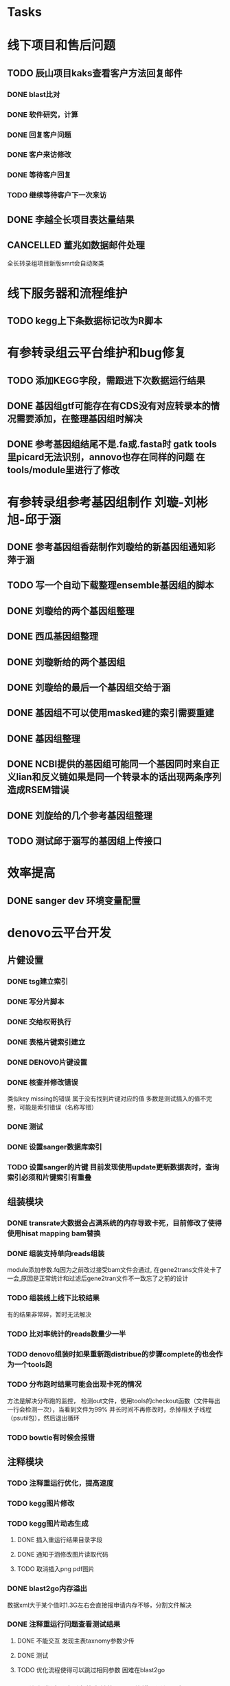 #+TAGS: { @Office(o) @Home(h) @Call(c) @Way(w) @Lunchtime(l) @GYM(g) @Other(x)}
#+TAGS:
* Tasks

* 线下项目和售后问题
** TODO 辰山项目kaks查看客户方法回复邮件
   SCHEDULED: <2018-01-08 一>
*** DONE blast比对
    CLOSED: [2018-01-26 五 20:49]
    :LOGBOOK:
    - State "DONE"       from "NEXT"       [2018-01-26 五 20:49]
    :END:
*** DONE 软件研究，计算
    CLOSED: [2018-01-26 五 20:49]
    :LOGBOOK:
    - State "DONE"       from "NEXT"       [2018-01-26 五 20:49]
    - State "NEXT"       from "DONE"       [2018-01-26 五 20:49]
    - State "DONE"       from "NEXT"       [2018-01-26 五 20:49]
    :END:

*** DONE 回复客户问题
    CLOSED: [2018-01-26 五 20:49]
    :LOGBOOK:
    - State "DONE"       from "PROJECT"    [2018-01-26 五 20:49]
    - State "PROJECT"    from "DONE"       [2018-01-26 五 20:49]
    - State "DONE"       from "NEXT"       [2018-01-26 五 20:49]
    :END:
*** DONE 客户来访修改
    CLOSED: [2018-02-02 五 18:29] SCHEDULED: <2018-01-29 三>
    :LOGBOOK:
    - State "DONE"       from "NEXT"       [2018-02-02 五 18:29]
    :END:

*** DONE 等待客户回复
    CLOSED: [2018-02-08 四 18:44]
    :LOGBOOK:
    - State "DONE"       from "NEXT"       [2018-02-08 四 18:44]
    :END:
*** TODO 继续等待客户下一次来访
** DONE 李越全长项目表达量结果
   CLOSED: [2018-03-06 二 20:07] SCHEDULED: <2018-01-30 二> DEADLINE: <2018-01-26 五>
   :LOGBOOK:
   - State "DONE"       from "NEXT"       [2018-03-06 二 20:07]
   :END:

** CANCELLED 董兆如数据邮件处理
   CLOSED: [2018-04-07 六 16:58] SCHEDULED: <2018-02-02 五>
   :LOGBOOK:
   - State "NEXT"       from "DONE"       [2018-04-07 六 16:58]
   - State "DONE"       from "PROJECT"    [2018-04-07 六 16:58]
   - State "PROJECT"    from "DONE"       [2018-04-07 六 16:58]
   - State "DONE"       from "PROJECT"    [2018-04-07 六 16:58]
   - State "PROJECT"    from "DONE"       [2018-04-07 六 16:58]
   - State "DONE"       from "PROJECT"    [2018-04-07 六 16:58]
   - State "PROJECT"    from "DONE"       [2018-04-07 六 16:58]
   - State "DONE"       from "PROJECT"    [2018-04-07 六 16:58]
   - State "PROJECT"    from "DONE"       [2018-04-07 六 16:58]
   - State "DONE"       from "NEXT"       [2018-04-07 六 16:58]
   :END:

  全长转录组项目新版smrt会自动聚类
* 线下服务器和流程维护

** TODO kegg上下条数据标记改为R脚本
   SCHEDULED: <2018-02-08 四> DEADLINE: <2018-01-05 五>


* 有参转录组云平台维护和bug修复

** TODO 添加KEGG字段，需跟进下次数据运行结果

** DONE 基因组gtf可能存在有CDS没有对应转录本的情况需要添加，在整理基因组时解决
   CLOSED: [2018-02-12 一 22:42]
   :LOGBOOK:
   - State "DONE"       from "NEXT"       [2018-02-12 一 22:42]
   :END:

** DONE 参考基因组结尾不是.fa或.fasta时 gatk tools里picard无法识别，annovo也存在同样的问题 在tools/module里进行了修改
   CLOSED: [2018-02-12 一 22:43]
   :LOGBOOK:
   - State "DONE"       from "NEXT"       [2018-02-12 一 22:43]
   :END:
* 有参转录组参考基因组制作 刘璇-刘彬旭-邱于涵
** DONE 参考基因组香菇制作刘璇给的新基因组通知彩萍于涵
   CLOSED: [2018-02-01 四 20:09] SCHEDULED: <2018-01-29 一> DEADLINE: <2018-01-13 六>
   :LOGBOOK:
   - State "DONE"       from "NEXT"       [2018-02-01 四 20:09]
   :END:
** TODO 写一个自动下载整理ensemble基因组的脚本
   SCHEDULED: <2018-01-29 一>
** DONE 刘璇给的两个基因组整理
   CLOSED: [2018-02-01 四 20:09] SCHEDULED: <2018-01-29 一>
   :LOGBOOK:
   - State "DONE"       from "NEXT"       [2018-02-01 四 20:09]
   :END:
** DONE 西瓜基因组整理
   CLOSED: [2018-02-01 四 20:09] SCHEDULED: <2018-01-29 一>
   :LOGBOOK:
   - State "DONE"       from "NEXT"       [2018-02-01 四 20:09]
   :END:

** DONE 刘璇新给的两个基因组
   CLOSED: [2018-02-08 四 18:46]
   :LOGBOOK:
   - State "DONE"       from "NEXT"       [2018-02-08 四 18:46]
   :END:

** DONE 刘璇给的最后一个基因组交给于涵
   CLOSED: [2018-03-06 二 20:07] SCHEDULED: <2018-02-23 五>
   :LOGBOOK:
   - State "DONE"       from "NEXT"       [2018-03-06 二 20:07]
   :END:

** DONE 基因组不可以使用masked建的索引需要重建
   CLOSED: [2018-03-06 二 20:10]
   :LOGBOOK:
   - State "DONE"       from "NEXT"       [2018-03-06 二 20:10]
   :END:
** DONE 基因组整理
   CLOSED: [2018-04-07 六 16:52]
   :LOGBOOK:
   - State "DONE"       from "NEXT"       [2018-04-07 六 16:52]
   :END:
** DONE NCBI提供的基因组可能同一个基因同时来自正义lian和反义链如果是同一个转录本的话出现两条序列造成RSEM错误
   CLOSED: [2018-03-08 四 18:39]
   :LOGBOOK:
   - State "DONE"       from "NEXT"       [2018-03-08 四 18:39]
   :END:
** DONE 刘旋给的几个参考基因组整理
   CLOSED: [2018-05-02 三 18:36]
   :LOGBOOK:
   - State "DONE"       from "NEXT"       [2018-05-02 三 18:36]
   :END:

** TODO 测试邱于涵写的基因组上传接口

* 效率提高
** DONE sanger dev 环境变量配置
   SCHEDULED: <2017-11-30 Thu>


* denovo云平台开发
  SCHEDULED: <2017-11-16 Thu>

** 片健设置
*** DONE tsg建立索引
    CLOSED: [2018-01-24 三 20:00]
    :LOGBOOK:
    - State "DONE"       from "NEXT"       [2018-01-24 三 20:00]
    :END:
    :PROPERTIES:
    :ARCHIVE_TIME: 2018-01-24 三 20:26
    :ARCHIVE_FILE: ~/work/GTD/todo.org
    :ARCHIVE_OLPATH: denovo云平台开发/组装模块/DENOVO片键设置
    :ARCHIVE_CATEGORY: todo
    :ARCHIVE_TODO: DONE
    :END:

*** DONE 写分片脚本
    CLOSED: [2018-01-24 三 20:00]
    :LOGBOOK:
    - State "DONE"       from "NEXT"       [2018-01-24 三 20:00]
    :END:
    :PROPERTIES:
    :ARCHIVE_TIME: 2018-01-24 三 20:26
    :ARCHIVE_FILE: ~/work/GTD/todo.org
    :ARCHIVE_OLPATH: denovo云平台开发/组装模块/DENOVO片键设置
    :ARCHIVE_CATEGORY: todo
    :ARCHIVE_TODO: DONE
    :END:

*** DONE 交给权哥执行
    CLOSED: [2018-01-24 三 20:00]
    :LOGBOOK:
    - State "DONE"       from "NEXT"       [2018-01-24 三 20:00]
    :END:
    :PROPERTIES:
    :ARCHIVE_TIME: 2018-01-24 三 20:26
    :ARCHIVE_FILE: ~/work/GTD/todo.org
    :ARCHIVE_OLPATH: denovo云平台开发/组装模块/DENOVO片键设置
    :ARCHIVE_CATEGORY: todo
    :ARCHIVE_TODO: DONE
    :END:

*** DONE 表格片键索引建立
    CLOSED: [2018-01-25 四 21:30] SCHEDULED: <2018-01-05 五>
    :LOGBOOK:
    - State "DONE"       from "PROJECT"    [2018-01-25 四 21:30]
    - State "PROJECT"    from "DONE"       [2018-01-25 四 21:30]
    - State "DONE"       from "NEXT"       [2018-01-25 四 21:30]
    :END:

*** DONE DENOVO片键设置
    CLOSED: [2018-01-25 四 21:31]
    :LOGBOOK:
    - State "DONE"       from "NEXT"       [2018-01-25 四 21:31]
    :END:
*** DONE 核查并修改错误
    CLOSED: [2018-01-25 四 21:31]
    :LOGBOOK:
    - State "DONE"       from "PROJECT"    [2018-01-25 四 21:31]
    - State "PROJECT"    from "DONE"       [2018-01-25 四 21:31]
    - State "DONE"       from "NEXT"       [2018-01-25 四 21:31]
    :END:
    类似key missing的错误 属于没有找到片键对应的值 多数是测试插入的值不完整，可能是索引错误（名称写错）
*** DONE 测试
    CLOSED: [2018-01-26 五 20:26]
    :LOGBOOK:
    - State "DONE"       from "NEXT"       [2018-01-26 五 20:26]
    :END:
*** DONE 设置sanger数据库索引
    CLOSED: [2018-02-02 五 18:31]
    :LOGBOOK:
    - State "DONE"       from "NEXT"       [2018-02-02 五 18:31]
    :END:
*** TODO 设置sanger的片键 目前发现使用update更新数据表时，查询索引必须和片键索引有重叠


** 组装模块

*** DONE transrate大数据会占满系统的内存导致卡死，目前修改了使得使用hisat mapping bam替换
    CLOSED: [2018-02-02 五 18:31]
    :LOGBOOK:
    - State "DONE"       from "NEXT"       [2018-02-02 五 18:31]
    :END:

*** DONE 组装支持单向reads组装
    CLOSED: [2018-05-02 三 18:46]
    :LOGBOOK:
    - State "DONE"       from "NEXT"       [2018-05-02 三 18:46]
    :END:
    module添加参数\transrate虚拟right.fq因为之前改过接受bam文件会通过, 在gene2trans文件处卡了一会,原因是正常统计和过滤后gene2tran文件不一致忘了之前的设计

*** TODO 组装线上线下比较结果
    SCHEDULED: <2018-01-29 一>
    有的结果非常碎，暂时无法解决
*** TODO 比对率统计的reads数量少一半
*** TODO denovo组装时如果重新跑distribue的步骤complete的也会作为一个tools跑
*** TODO 分布跑时结果可能会出现卡死的情况
    方法是解决分布跑的监控， 检测out文件，使用tools的checkout函数（文件每出一行会检测一次），当看到文件为99% 并长时间不再修改时，杀掉相关子线程（psutil包），然后退出循环
*** TODO bowtie有时候会报错
** 注释模块

*** TODO 注释重运行优化，提高速度
*** TODO kegg图片修改
    :LOGBOOK:
    - State "NEXT"       from "DONE"       [2018-01-26 五 21:09]
    - State "DONE"       from "NEXT"       [2018-01-26 五 21:08]
    :END:
*** TODO kegg图片动态生成
**** DONE 插入重运行结果目录字段
     CLOSED: [2018-01-24 三 20:06]
     :LOGBOOK:
     - State "DONE"       from "NEXT"       [2018-01-24 三 20:06]
     :END:
**** DONE 通知于涵修改图片读取代码
     CLOSED: [2018-02-02 五 18:42]
     :LOGBOOK:
     - State "DONE"       from "PROJECT"    [2018-02-02 五 18:42]
     - State "PROJECT"    from "DONE"       [2018-02-02 五 18:42]
     - State "DONE"       from "NEXT"       [2018-02-02 五 18:42]
     :END:
**** TODO 取消插入png pdf图片

*** DONE blast2go内存溢出
    CLOSED: [2018-02-08 四 18:48]
    :LOGBOOK:
    - State "DONE"       from "NEXT"       [2018-02-08 四 18:48]
    :END:
    数据xml大于某个值时1.3G左右会直接报申请内存不够，分割文件解决
*** DONE 注释重运行问题查看测试结果
    CLOSED: [2018-01-26 五 21:08] SCHEDULED: <2018-01-14 日>
    :LOGBOOK:
    - State "DONE"       from "PROJECT"    [2018-01-26 五 21:08]
    - State "PROJECT"    from "DONE"       [2018-01-26 五 21:08]
    - State "DONE"       from "NEXT"       [2018-01-26 五 21:08]
    - State "NEXT"       from "DONE"       [2018-01-12 五 19:26]
    - State "DONE"       from "PROJECT"    [2018-01-12 五 19:26]
    - State "PROJECT"    from "DONE"       [2018-01-12 五 19:26]
    - State "DONE"       from "NEXT"       [2018-01-08 一 20:02]
    :END:
**** DONE 不能交互 发现主表taxnomy参数少传
     CLOSED: [2018-01-04 四 22:32]
     :LOGBOOK:
     - State "DONE"       from "NEXT"       [2018-01-04 四 22:32]
     :END:
**** DONE 测试
     CLOSED: [2018-02-08 四 18:48]
     :LOGBOOK:
     - State "DONE"       from "NEXT"       [2018-02-08 四 18:48]
     :END:
**** TODO 优化流程使得可以跳过相同参数 困难在blast2go

*** TODO 注释尝试删除所有的之前的记录可能错误添加几次

** 其它

*** DONE 火山图出现问题多条密集横线，显示端没有取单独一组比较的数据
    CLOSED: [2018-02-22 四 20:45]
    :LOGBOOK:
    - State "DONE"       from "NEXT"       [2018-02-22 四 20:45]
    :END:

** 尽可能rna节点常用软件可自动使用



* smallRNA云平台开发

** TODO 质控模块
*** TODO tool module package
    完成,缺质量统计
*** TODO workflow 接口
*** TODO 导表开发文档

** TODO unique 去冗余
*** TODO tool module package
    忘记了线下文件比对的格式
*** TODO workflow 接口
*** TODO 导表开发文档

** TODO 注释模块
*** TODO tool module package
**** TODO GO注释增加相关accession_id 方便后续的筛选
     发现自己不熟悉xml格式及python相关的package,python的可迭代数据结构需要研究, 对于java的错误处理也没有经验.
**** TODO NR注释使用新的数据库
**** TODO COG使用eggnog的结果
**** TODO 结构改变 GO COG KEGG的对应关内系在第一个module中运行,重运行不需要再跑
*** TODO workflow 接口
*** TODO 导表开发文档

** TODO 表达模块 李唐建
*** TODO tool module package
*** TODO workflow 接口
*** TODO 导表开发文档


** TODO 靶基因预测模块 马超
*** TODO tool module package
*** TODO workflow 接口
*** TODO 导表开发文档

** TODO 与基因最比对模块
*** TODO tool module package
*** TODO workflow 接口
*** TODO 导表开发文档

** TODO 小RNA预测模块 彩屏
*** TODO tool module package
*** TODO workflow 接口
*** TODO 导表开发文档

** TODO 工作流
*** TODO tool module package
*** TODO workflow 接口
*** TODO 导表开发文档

** TODO 基因集小RNA集
*** TODO tool module package
*** TODO workflow 接口
*** TODO 导表开发文档

** TODO 详情页
*** TODO tool module package
*** TODO workflow 接口
*** TODO 导表开发文档

** TODO 高级分析
*** TODO tool module package
*** TODO workflow 接口
*** TODO 导表开发文档


* 有参考云平台优化
** TODO 注释模块优化
** TODO 参考数据库优化
** TODO 组装模块优化
** TODO 注释/分类/富集增加html
** TODO 蛋白互做网络
** TODO IPATH

* 蛋白云平台开发
** TODO ipath研究 共表达网络 下载IPATH svg文件
   写抓取ipathsvg ko 对应关系的脚本
   ipath 图片中好多位置信息有多个ko, 映射时采用kegg的结果conf文件第一个ko
   string数据库可以在sql数据库找到链接地址，PDB数据库的三维结构可下载 ，有几张失败
   ipath数据库需要进一步补充优化
** 注释模块

** 基因集模块
*** TODO KEGG基因集分类需要有区别再次核对网页链接是否正确
*** TODO ipath需要添加相关图片的标题，重新核对数据库
*** DONE pathway上下调分类结果图片错误，只有未标记的图片
    CLOSED: [2018-04-05 四 08:57]
    :LOGBOOK:
    - State "DONE"       from "NEXT"       [2018-04-05 四 08:57]
    :END:
* 学习分享交流一般是sg_task表格多导入了
** DONE 学习python xmlpackage
   CLOSED: [2018-02-22 四 20:48]
   :LOGBOOK:
   - State "DONE"       from "NEXT"       [2018-02-22 四 20:48]
   :END:
** TODO 学习svg试图破解String
** DONE 软件安装培训
   CLOSED: [2018-03-25 日 14:04]
   :LOGBOOK:
   - State "DONE"       from "NEXT"       [2018-03-25 日 14:04]
   :END:
** DONE 表结构与导表函数培训

* TODO 落户上海
** DONE 发送申请表给胡倩询问要办里那些资料
   CLOSED: [2018-05-02 三 18:40] SCHEDULED: <2018-04-11 三>
   :LOGBOOK:
   - State "DONE"       from "NEXT"       [2018-05-02 三 18:40]
   :END:
** DONE 询问于果流程
   CLOSED: [2018-05-02 三 18:40] SCHEDULED: <2018-04-11 三>
   :LOGBOOK:
   - State "DONE"       from "NEXT"       [2018-05-02 三 18:40]
   :END:
** DONE 查询落户社区公共互的方法
   CLOSED: [2018-05-02 三 18:40] SCHEDULED: <2018-04-13 五>
   :LOGBOOK:
   - State "DONE"       from "NEXT"       [2018-05-02 三 18:40]
   :END:
** TODO 档案迁移回家或到上海人才中心
** TODO 询问人事相关的新员工方案
** DONE 调整报税薪资
   CLOSED: [2018-05-02 三 18:40]
   :LOGBOOK:
   - State "DONE"       from "NEXT"       [2018-05-02 三 18:40]
   :END:

* TODO 效率提高
** TODO 深入学习python
*** TODO 流畅的python通读
**** DONE 数据模型
     CLOSED: [2018-05-06 日 22:22]
     :LOGBOOK:
     - State "DONE"       from "NEXT"       [2018-05-06 日 22:22]
     :END:
**** TODO 数据结构\列表\字典\文本
     SCHEDULED: <2018-05-11 五>
**** TODO 函数对象
     SCHEDULED: <2018-05-18 五>
**** TODO 面向对象
     SCHEDULED: <2018-06-01 五>
**** TODO 控制流程
     SCHEDULED: <2018-06-08 五>
**** TODO 元编程
     SCHEDULED: <2018-06-15 五>
** TODO 深入学习linux
** TODO 学习javascript
** TODO 学习emacs
*** DONE 解决ipython乱码的问题,新版貌似不太支持,删除了相关函数
    CLOSED: [2018-05-06 日 22:26]
    :LOGBOOK:
    - State "DONE"       from "NEXT"       [2018-05-06 日 22:26]
    :END:
** TODO 用yasnippet写python的模板
*** DONE 写三个file读写相关的
    CLOSED: [2018-05-06 日 22:28]
    :LOGBOOK:
    - State "DONE"       from "NEXT"       [2018-05-06 日 22:28]
    :END:
*** TODO 写log日志相关的
    SCHEDULED: <2018-05-08 二>
*** TODO 写文档相关的
    SCHEDULED: <2018-05-19 六>
** TODO 做一份自己的配置文件
*** DONE 初始化
    CLOSED: [2018-05-06 日 22:22]
    :LOGBOOK:
    - State "DONE"       from "NEXT"       [2018-05-06 日 22:22]
    :END:
*** TODO 整理已有的有用脚本
    SCHEDULED: <2018-05-11 五>
*** TODO 学习包昊军的配置
    SCHEDULED: <2018-05-25 五>
